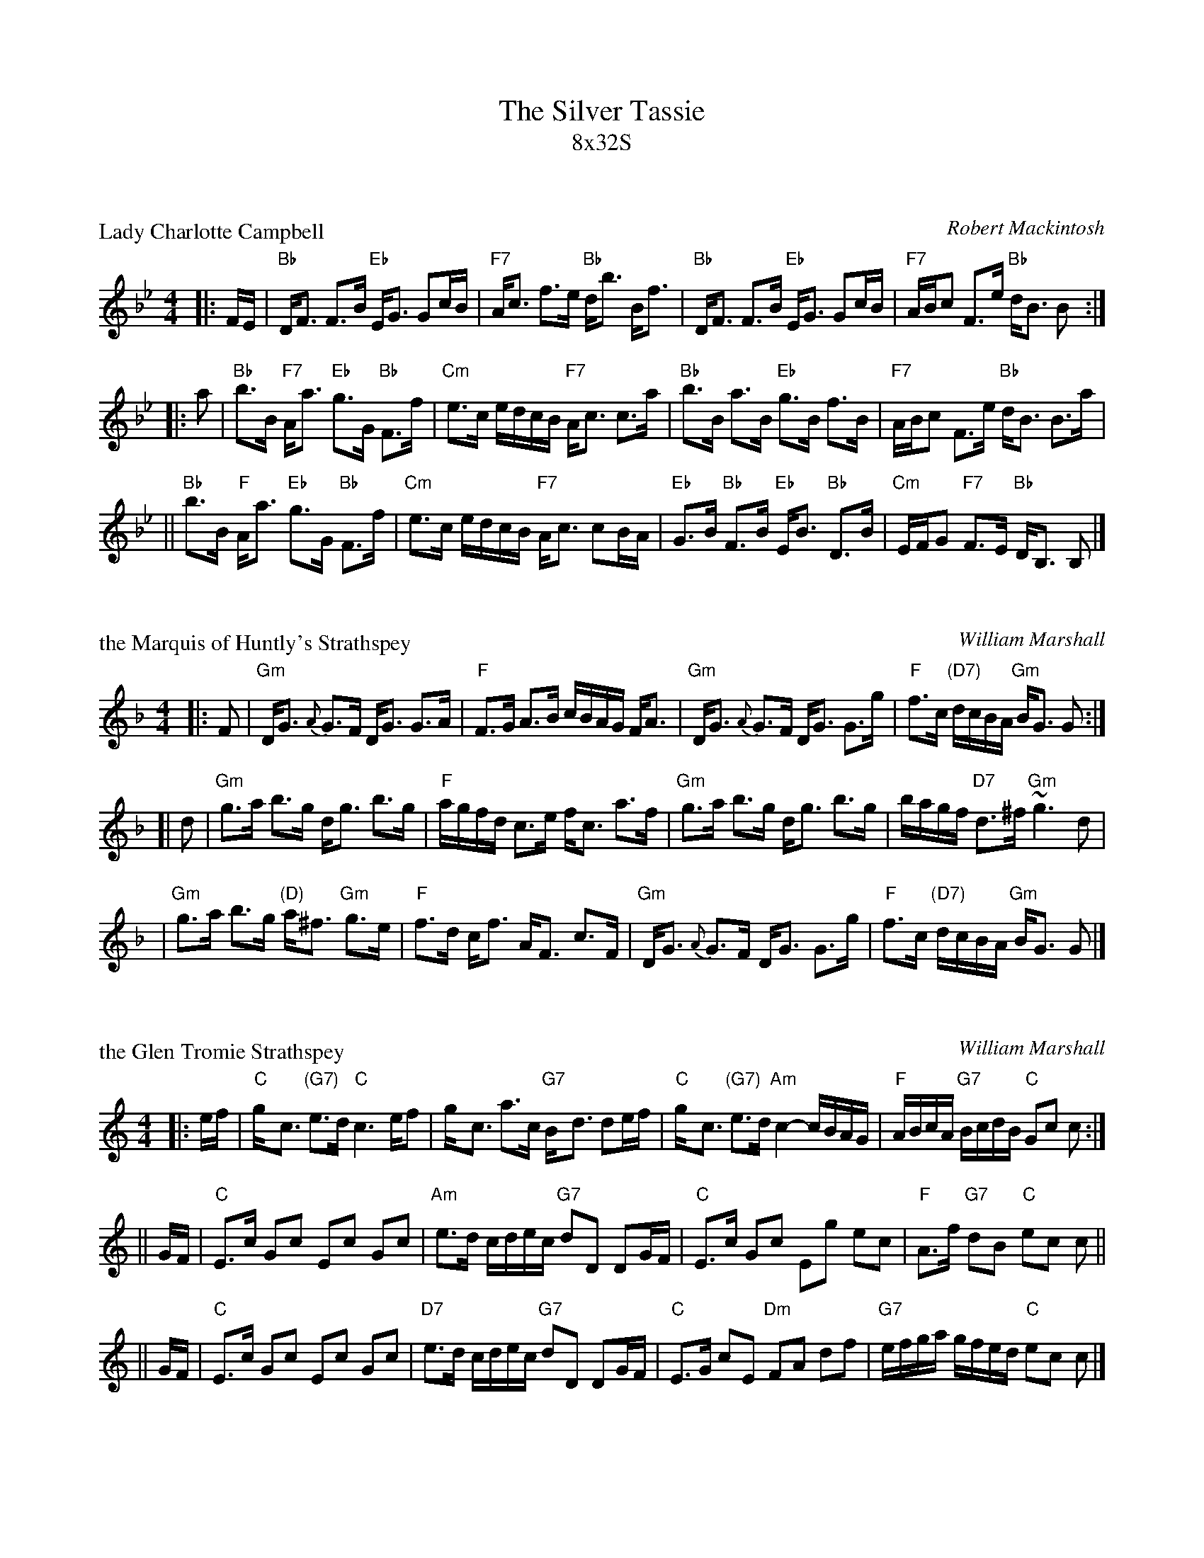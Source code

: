 X: 0
T: The Silver Tassie
T: 8x32S
Z: John Chambers <jc@trillian.mit.edu> http://trillian.mit.edu/~jc/music/
R: strathspey
K: Bb

X: 1
P: Lady Charlotte Campbell
C: Robert Mackintosh
B: Glen Collection
Z: John Chambers <jc@trillian.mit.edu>
R: strathspey
M: 4/4
L: 1/8
K: Bb
|: F/E/ \
|  "Bb"D<F F>B "Eb"E<G Gc/B/ | "F7"A<c f>e "Bb"d<b B<f \
|  "Bb"D<F F>B "Eb"E<G Gc/B/ | "F7"A/B/c F>e "Bb"d<B B :|
|: a \
|  "Bb"b>B "F7"A<a "Eb"g>G "Bb"F>f | "Cm"e>c e/d/c/B/ "F7"A<c c>a \
|  "Bb"b>B a>B "Eb"g>B f>B | "F7"A/B/c F>e "Bb"d<B B>a |
|| "Bb"b>B "F"A<a "Eb"g>G "Bb"F>f | "Cm"e>c e/d/c/B/ "F7"A<c cB/A/ \
|  "Eb"G>B "Bb"F>B "Eb"E<B "Bb"D>B | "Cm"E/F/G "F7"F>E "Bb"D<B, B, |]

X: 2
P: the Marquis of Huntly's Strathspey
C: William Marshall
N:
N: Caledonian Companion, p.86
N: Hunter 174
N: Skye, p.123
N: First published in 1781, in Marshalls "Collection of Strathspey Reels" as
N: the "Marquis of Huntly's Reel"; published in 1822 as a strathspey.
Z: 1997 John Chambers <jc@trillian.mit.edu>
M: 4/4
L: 1/8
K: GDorian
|: F \
|  "Gm"D<G {A}G>F D<G G>A | "F"F>G A>B c/B/A/G/ F<A \
|  "Gm"D<G {A}G>F D<G G>g | "F"f>c "(D7)"d/c/B/A/ "Gm"B<G G :|
[| d \
| "Gm"g>a b>g d<g b>g | "F"a/g/f/d/ c>e f<c a>f \
| "Gm"g>a b>g d<g b>g | b/a/g/f/ "D7"d>^f "Gm"~g3 d |
| "Gm"g>a b>g "(D)"a<^f "Gm"g>e | "F"f>d c<f A<F c>F \
| "Gm"D<G {A}G>F D<G G>g | "F"f>c "(D7)"d/c/B/A/ "Gm"B<G G |]


X: 3
P: the Glen Tromie Strathspey
C: William Marshall
Z: John Chambers <jc@trillian.mit.edu>
N: Marshall's v.1, p.45
M: 4/4
L: 1/8
K: C
|: e/f/ | "C"g-<c "(G7)"e>d "C"c3 e/f | g-<c a>c "G7"B-<d de/f/ \
        | "C"g-<c "(G7)"e>d "Am"c2- c/B/A/G/ | "F"A/B/c/A/ "G7"B/c/d/B/ "C"Gc c :|
|| G/F/ | "C"E>c Gc Ec Gc | "Am"e>d c/d/e/c/ "G7"dD DG/F/ \
        | "C"E>c Gc Eg ec | "F"A>f "G7"dB "C"ec c ||
|| G/F/ | "C"E>c Gc Ec Gc | "D7"e>d c/d/e/c/ "G7"dD DG/F/ \
        | "C"E>G cE "Dm"FA df | "G7"e/f/g/a/ g/f/e/d/ "C"ec c |]

